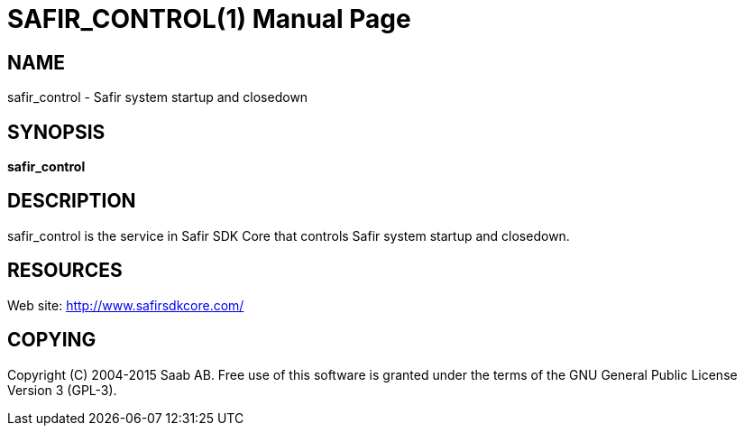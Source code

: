SAFIR_CONTROL(1)
================
:doctype: manpage


NAME
----
safir_control - Safir system startup and closedown


SYNOPSIS
--------
*safir_control*

DESCRIPTION
-----------
safir_control is the service in Safir SDK Core that controls Safir system startup and closedown.


RESOURCES
---------
Web site: <http://www.safirsdkcore.com/>


COPYING
-------
Copyright \(C) 2004-2015 Saab AB. Free use of this software is granted under
the terms of the GNU General Public License Version 3 (GPL-3).

